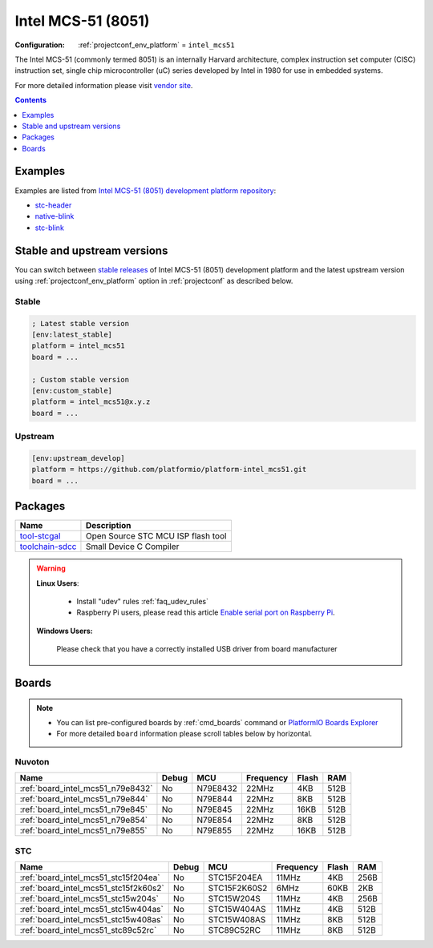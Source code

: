 ..  Copyright (c) 2014-present PlatformIO <contact@platformio.org>
    Licensed under the Apache License, Version 2.0 (the "License");
    you may not use this file except in compliance with the License.
    You may obtain a copy of the License at
       http://www.apache.org/licenses/LICENSE-2.0
    Unless required by applicable law or agreed to in writing, software
    distributed under the License is distributed on an "AS IS" BASIS,
    WITHOUT WARRANTIES OR CONDITIONS OF ANY KIND, either express or implied.
    See the License for the specific language governing permissions and
    limitations under the License.

.. _platform_intel_mcs51:

Intel MCS-51 (8051)
===================

:Configuration:
  :ref:`projectconf_env_platform` = ``intel_mcs51``

The Intel MCS-51 (commonly termed 8051) is an internally Harvard architecture, complex instruction set computer (CISC) instruction set, single chip microcontroller (uC) series developed by Intel in 1980 for use in embedded systems.

For more detailed information please visit `vendor site <https://en.wikipedia.org/wiki/Intel_MCS-51?utm_source=platformio&utm_medium=docs>`_.

.. contents:: Contents
    :local:
    :depth: 1


Examples
--------

Examples are listed from `Intel MCS-51 (8051) development platform repository <https://github.com/platformio/platform-intel_mcs51/tree/master/examples?utm_source=platformio&utm_medium=docs>`_:

* `stc-header <https://github.com/platformio/platform-intel_mcs51/tree/master/examples/stc-header?utm_source=platformio&utm_medium=docs>`_
* `native-blink <https://github.com/platformio/platform-intel_mcs51/tree/master/examples/native-blink?utm_source=platformio&utm_medium=docs>`_
* `stc-blink <https://github.com/platformio/platform-intel_mcs51/tree/master/examples/stc-blink?utm_source=platformio&utm_medium=docs>`_

Stable and upstream versions
----------------------------

You can switch between `stable releases <https://github.com/platformio/platform-intel_mcs51/releases>`__
of Intel MCS-51 (8051) development platform and the latest upstream version using
:ref:`projectconf_env_platform` option in :ref:`projectconf` as described below.

Stable
~~~~~~

.. code-block:: ini

    ; Latest stable version
    [env:latest_stable]
    platform = intel_mcs51
    board = ...

    ; Custom stable version
    [env:custom_stable]
    platform = intel_mcs51@x.y.z
    board = ...

Upstream
~~~~~~~~

.. code-block:: ini

    [env:upstream_develop]
    platform = https://github.com/platformio/platform-intel_mcs51.git
    board = ...


Packages
--------

.. list-table::
    :header-rows:  1

    * - Name
      - Description

    * - `tool-stcgal <https://github.com/grigorig/stcgal?utm_source=platformio&utm_medium=docs>`__
      - Open Source STC MCU ISP flash tool

    * - `toolchain-sdcc <http://sdcc.sourceforge.net/?utm_source=platformio&utm_medium=docs>`__
      - Small Device C Compiler

.. warning::
    **Linux Users**:

        * Install "udev" rules :ref:`faq_udev_rules`
        * Raspberry Pi users, please read this article
          `Enable serial port on Raspberry Pi <https://hallard.me/enable-serial-port-on-raspberry-pi/>`__.


    **Windows Users:**

        Please check that you have a correctly installed USB driver from board
        manufacturer


Boards
------

.. note::
    * You can list pre-configured boards by :ref:`cmd_boards` command or
      `PlatformIO Boards Explorer <https://platformio.org/boards>`_
    * For more detailed ``board`` information please scroll tables below by
      horizontal.

Nuvoton
~~~~~~~

.. list-table::
    :header-rows:  1

    * - Name
      - Debug
      - MCU
      - Frequency
      - Flash
      - RAM
    * - :ref:`board_intel_mcs51_n79e8432`
      - No
      - N79E8432
      - 22MHz
      - 4KB
      - 512B
    * - :ref:`board_intel_mcs51_n79e844`
      - No
      - N79E844
      - 22MHz
      - 8KB
      - 512B
    * - :ref:`board_intel_mcs51_n79e845`
      - No
      - N79E845
      - 22MHz
      - 16KB
      - 512B
    * - :ref:`board_intel_mcs51_n79e854`
      - No
      - N79E854
      - 22MHz
      - 8KB
      - 512B
    * - :ref:`board_intel_mcs51_n79e855`
      - No
      - N79E855
      - 22MHz
      - 16KB
      - 512B

STC
~~~

.. list-table::
    :header-rows:  1

    * - Name
      - Debug
      - MCU
      - Frequency
      - Flash
      - RAM
    * - :ref:`board_intel_mcs51_stc15f204ea`
      - No
      - STC15F204EA
      - 11MHz
      - 4KB
      - 256B
    * - :ref:`board_intel_mcs51_stc15f2k60s2`
      - No
      - STC15F2K60S2
      - 6MHz
      - 60KB
      - 2KB
    * - :ref:`board_intel_mcs51_stc15w204s`
      - No
      - STC15W204S
      - 11MHz
      - 4KB
      - 256B
    * - :ref:`board_intel_mcs51_stc15w404as`
      - No
      - STC15W404AS
      - 11MHz
      - 4KB
      - 512B
    * - :ref:`board_intel_mcs51_stc15w408as`
      - No
      - STC15W408AS
      - 11MHz
      - 8KB
      - 512B
    * - :ref:`board_intel_mcs51_stc89c52rc`
      - No
      - STC89C52RC
      - 11MHz
      - 8KB
      - 512B
